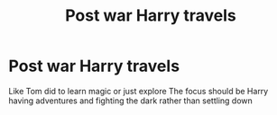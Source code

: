 #+TITLE: Post war Harry travels

* Post war Harry travels
:PROPERTIES:
:Author: Kingslayer629736
:Score: 11
:DateUnix: 1591548984.0
:DateShort: 2020-Jun-07
:FlairText: Request
:END:
Like Tom did to learn magic or just explore The focus should be Harry having adventures and fighting the dark rather than settling down


